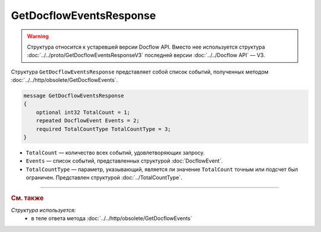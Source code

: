 GetDocflowEventsResponse
========================

.. warning::
	Структура относится к устаревшей версии Docflow API. Вместо нее используется структура :doc:`../../proto/GetDocflowEventsResponseV3` последней версии :doc:`../../Docflow API` — V3.

Структура ``GetDocflowEventsResponse`` представляет собой список событий, полученных методом :doc:`../../http/obsolete/GetDocflowEvents`.

.. code-block:: protobuf

   message GetDocflowEventsResponse
   {
       optional int32 TotalCount = 1;
       repeated DocflowEvent Events = 2;
       required TotalCountType TotalCountType = 3;
   }

- ``TotalCount`` — количество всех событий, удовлетворяющих запросу.
- ``Events`` — список событий, представленных структурой :doc:`DocflowEvent`.
- ``TotalCountType`` — параметр, указывающий, является ли значение ``TotalCount`` точным или подсчет был ограничен. Представлен структурой :doc:`../TotalCountType`.

----

.. rubric:: См. также

*Структура используется:*
	- в теле ответа метода :doc:`../../http/obsolete/GetDocflowEvents`